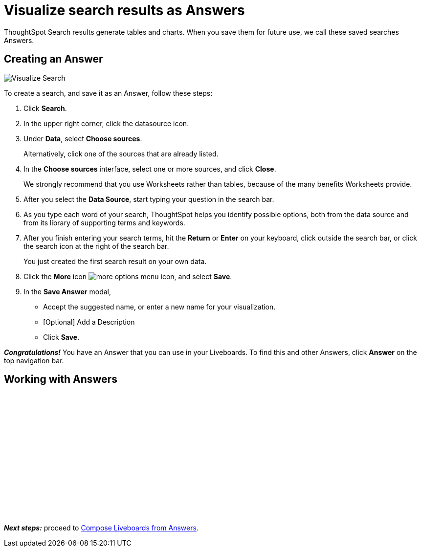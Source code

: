 = Visualize search results as Answers
:last_updated: 11/05/2021
:linkattrs:
:experimental:
:page-layout: default-cloud
:page-aliases: /admin/ts-cloud/visualize-search.adoc
:description: Visualize and save your ThoughtSpot Search results as Answers.




ThoughtSpot Search results generate tables and charts.
When you save them for future use, we call these saved searches Answers.

== Creating an Answer

image::visualize-search.gif[Visualize Search]

To create a search, and save it as an Answer, follow these steps:

. Click *Search*.
. In the upper right corner, click the datasource icon.
. Under *Data*, select *Choose sources*.
+
Alternatively, click one of the sources that are already listed.

. In the *Choose sources* interface, select one or more sources, and click *Close*.
+
We strongly recommend that you use Worksheets rather than tables, because of the many benefits Worksheets provide.

. After you select the *Data Source*, start typing your question in the search bar.
. As you type each word of your search, ThoughtSpot helps you identify possible options, both from the data source and from its library of supporting terms and keywords.
. After you finish entering your search terms, hit the *Return* or *Enter* on your keyboard, click outside the search bar, or click the search icon at the right of the search bar.
+
You just created the first search result on your own data.

. Click the *More* icon image:icon-more-10px.png[more options menu icon], and select *Save*.
. In the *Save Answer* modal,
 ** Accept the suggested name, or enter a new name for your visualization.
 ** [Optional] Add a Description
 ** Click *Save*.

*_Congratulations!_* You have an Answer that you can use in your Liveboards.
To find this and other Answers, click *Answer* on the top navigation bar.

== Working with Answers

+++<script src="https://fast.wistia.com/embed/medias/i8smdu5gws.jsonp" async></script><script src="https://fast.wistia.com/assets/external/E-v1.js" async></script><span class="wistia_embed wistia_async_i8smdu5gws popover=true popoverAnimateThumbnail=true popoverBorderColor=4E55FD popoverBorderWidth=2" style="display:inline-block;height:252px;position:relative;width:450px">&nbsp;</span>+++

*_Next steps:_* proceed to xref:liveboard-compose.adoc[Compose Liveboards from Answers].

